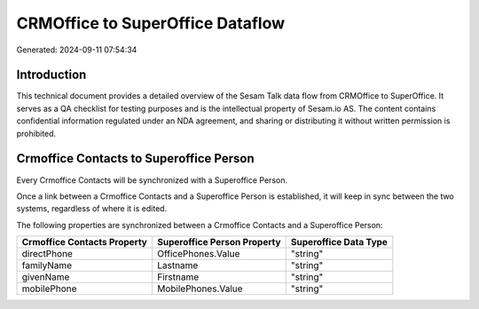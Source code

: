 =================================
CRMOffice to SuperOffice Dataflow
=================================

Generated: 2024-09-11 07:54:34

Introduction
------------

This technical document provides a detailed overview of the Sesam Talk data flow from CRMOffice to SuperOffice. It serves as a QA checklist for testing purposes and is the intellectual property of Sesam.io AS. The content contains confidential information regulated under an NDA agreement, and sharing or distributing it without written permission is prohibited.

Crmoffice Contacts to Superoffice Person
----------------------------------------
Every Crmoffice Contacts will be synchronized with a Superoffice Person.

Once a link between a Crmoffice Contacts and a Superoffice Person is established, it will keep in sync between the two systems, regardless of where it is edited.

The following properties are synchronized between a Crmoffice Contacts and a Superoffice Person:

.. list-table::
   :header-rows: 1

   * - Crmoffice Contacts Property
     - Superoffice Person Property
     - Superoffice Data Type
   * - directPhone
     - OfficePhones.Value
     - "string"
   * - familyName
     - Lastname
     - "string"
   * - givenName
     - Firstname
     - "string"
   * - mobilePhone
     - MobilePhones.Value
     - "string"

